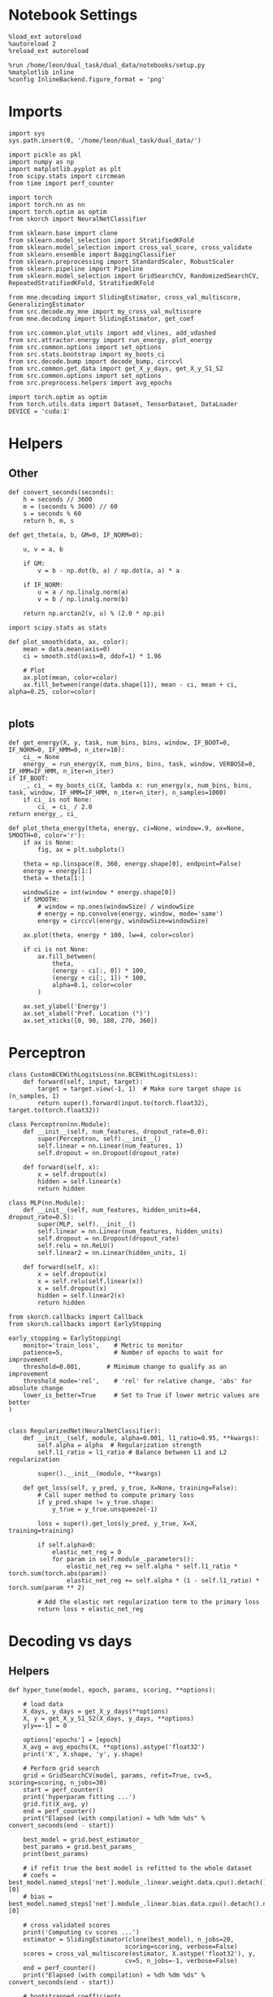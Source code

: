 #+STARTUP: fold
#+PROPERTY: header-args:ipython :results both :exports both :async yes :session decoder :kernel dual_data

* Notebook Settings

#+begin_src ipython
%load_ext autoreload
%autoreload 2
%reload_ext autoreload

%run /home/leon/dual_task/dual_data/notebooks/setup.py
%matplotlib inline
%config InlineBackend.figure_format = 'png'
#+end_src

#+RESULTS:
: The autoreload extension is already loaded. To reload it, use:
:   %reload_ext autoreload
: Python exe
: /home/leon/mambaforge/envs/dual_data/bin/python

* Imports

#+begin_src ipython
import sys
sys.path.insert(0, '/home/leon/dual_task/dual_data/')

import pickle as pkl
import numpy as np
import matplotlib.pyplot as plt
from scipy.stats import circmean
from time import perf_counter

import torch
import torch.nn as nn
import torch.optim as optim
from skorch import NeuralNetClassifier

from sklearn.base import clone
from sklearn.model_selection import StratifiedKFold
from sklearn.model_selection import cross_val_score, cross_validate
from sklearn.ensemble import BaggingClassifier
from sklearn.preprocessing import StandardScaler, RobustScaler
from sklearn.pipeline import Pipeline
from sklearn.model_selection import GridSearchCV, RandomizedSearchCV, RepeatedStratifiedKFold, StratifiedKFold

from mne.decoding import SlidingEstimator, cross_val_multiscore, GeneralizingEstimator
from src.decode.my_mne import my_cross_val_multiscore
from mne.decoding import SlidingEstimator, get_coef

from src.common.plot_utils import add_vlines, add_vdashed
from src.attractor.energy import run_energy, plot_energy
from src.common.options import set_options
from src.stats.bootstrap import my_boots_ci
from src.decode.bump import decode_bump, circcvl
from src.common.get_data import get_X_y_days, get_X_y_S1_S2
from src.common.options import set_options
from src.preprocess.helpers import avg_epochs

import torch.optim as optim
from torch.utils.data import Dataset, TensorDataset, DataLoader
DEVICE = 'cuda:1'
#+end_src

#+RESULTS:

* Helpers
** Other
#+begin_src ipython
def convert_seconds(seconds):
    h = seconds // 3600
    m = (seconds % 3600) // 60
    s = seconds % 60
    return h, m, s
#+end_src

#+RESULTS:

#+begin_src ipython
def get_theta(a, b, GM=0, IF_NORM=0):

    u, v = a, b

    if GM:
        v = b - np.dot(b, a) / np.dot(a, a) * a

    if IF_NORM:
        u = a / np.linalg.norm(a)
        v = b / np.linalg.norm(b)

    return np.arctan2(v, u) % (2.0 * np.pi)
#+end_src

#+RESULTS:

#+begin_src ipython
import scipy.stats as stats

def plot_smooth(data, ax, color):
    mean = data.mean(axis=0)
    ci = smooth.std(axis=0, ddof=1) * 1.96

    # Plot
    ax.plot(mean, color=color)
    ax.fill_between(range(data.shape[1]), mean - ci, mean + ci, alpha=0.25, color=color)

#+end_src

#+RESULTS:

** plots
#+begin_src ipython
  def get_energy(X, y, task, num_bins, bins, window, IF_BOOT=0, IF_NORM=0, IF_HMM=0, n_iter=10):
      ci_ = None
      energy_ = run_energy(X, num_bins, bins, task, window, VERBOSE=0, IF_HMM=IF_HMM, n_iter=n_iter)
  if IF_BOOT:
      _, ci_ = my_boots_ci(X, lambda x: run_energy(x, num_bins, bins, task, window, IF_HMM=IF_HMM, n_iter=n_iter), n_samples=1000)
      if ci_ is not None:
          ci_ = ci_ / 2.0
  return energy_, ci_
#+end_src

#+RESULTS:
:RESULTS:
# [goto error]
: ---------------------------------------------------------------------------
: NameError                                 Traceback (most recent call last)
: Cell In[6], line 4
:       2     ci_ = None
:       3     energy_ = run_energy(X, num_bins, bins, task, window, VERBOSE=0, IF_HMM=IF_HMM, n_iter=n_iter)
: ----> 4 if IF_BOOT:
:       5     _, ci_ = my_boots_ci(X, lambda x: run_energy(x, num_bins, bins, task, window, IF_HMM=IF_HMM, n_iter=n_iter), n_samples=1000)
:       6     if ci_ is not None:
:
: NameError: name 'IF_BOOT' is not defined
:END:

#+begin_src ipython
def plot_theta_energy(theta, energy, ci=None, window=.9, ax=None, SMOOTH=0, color='r'):
    if ax is None:
        fig, ax = plt.subplots()

    theta = np.linspace(0, 360, energy.shape[0], endpoint=False)
    energy = energy[1:]
    theta = theta[1:]

    windowSize = int(window * energy.shape[0])
    if SMOOTH:
        # window = np.ones(windowSize) / windowSize
        # energy = np.convolve(energy, window, mode='same')
        energy = circcvl(energy, windowSize=windowSize)

    ax.plot(theta, energy * 100, lw=4, color=color)

    if ci is not None:
        ax.fill_between(
            theta,
            (energy - ci[:, 0]) * 100,
            (energy + ci[:, 1]) * 100,
            alpha=0.1, color=color
        )

    ax.set_ylabel('Energy')
    ax.set_xlabel('Pref. Location (°)')
    ax.set_xticks([0, 90, 180, 270, 360])
#+end_src

#+RESULTS:

* Perceptron

#+begin_src ipython
class CustomBCEWithLogitsLoss(nn.BCEWithLogitsLoss):
    def forward(self, input, target):
        target = target.view(-1, 1)  # Make sure target shape is (n_samples, 1)
        return super().forward(input.to(torch.float32), target.to(torch.float32))
#+end_src

#+RESULTS:

#+begin_src ipython :tangle ../src/decode/perceptron.py
class Perceptron(nn.Module):
    def __init__(self, num_features, dropout_rate=0.0):
        super(Perceptron, self).__init__()
        self.linear = nn.Linear(num_features, 1)
        self.dropout = nn.Dropout(dropout_rate)

    def forward(self, x):
        x = self.dropout(x)
        hidden = self.linear(x)
        return hidden
#+end_src

#+RESULTS:

#+begin_src ipython
  class MLP(nn.Module):
      def __init__(self, num_features, hidden_units=64, dropout_rate=0.5):
          super(MLP, self).__init__()
          self.linear = nn.Linear(num_features, hidden_units)
          self.dropout = nn.Dropout(dropout_rate)
          self.relu = nn.ReLU()
          self.linear2 = nn.Linear(hidden_units, 1)

      def forward(self, x):
          x = self.dropout(x)
          x = self.relu(self.linear(x))
          x = self.dropout(x)
          hidden = self.linear2(x)
          return hidden
#+end_src

#+RESULTS:


#+begin_src ipython
from skorch.callbacks import Callback
from skorch.callbacks import EarlyStopping

early_stopping = EarlyStopping(
    monitor='train_loss',    # Metric to monitor
    patience=5,              # Number of epochs to wait for improvement
    threshold=0.001,       # Minimum change to qualify as an improvement
    threshold_mode='rel',    # 'rel' for relative change, 'abs' for absolute change
    lower_is_better=True     # Set to True if lower metric values are better
)

#+end_src

#+RESULTS:


#+begin_src ipython
class RegularizedNet(NeuralNetClassifier):
    def __init__(self, module, alpha=0.001, l1_ratio=0.95, **kwargs):
        self.alpha = alpha  # Regularization strength
        self.l1_ratio = l1_ratio # Balance between L1 and L2 regularization

        super().__init__(module, **kwargs)

    def get_loss(self, y_pred, y_true, X=None, training=False):
        # Call super method to compute primary loss
        if y_pred.shape != y_true.shape:
            y_true = y_true.unsqueeze(-1)

        loss = super().get_loss(y_pred, y_true, X=X, training=training)

        if self.alpha>0:
            elastic_net_reg = 0
            for param in self.module_.parameters():
                elastic_net_reg += self.alpha * self.l1_ratio * torch.sum(torch.abs(param))
                elastic_net_reg += self.alpha * (1 - self.l1_ratio) * torch.sum(param ** 2)

        # Add the elastic net regularization term to the primary loss
        return loss + elastic_net_reg
#+end_src

#+RESULTS:

* Decoding vs days
** Helpers

#+begin_src ipython
  def hyper_tune(model, epoch, params, scoring, **options):

      # load data
      X_days, y_days = get_X_y_days(**options)
      X, y = get_X_y_S1_S2(X_days, y_days, **options)
      y[y==-1] = 0

      options['epochs'] = [epoch]
      X_avg = avg_epochs(X, **options).astype('float32')
      print('X', X.shape, 'y', y.shape)

      # Perform grid search
      grid = GridSearchCV(model, params, refit=True, cv=5, scoring=scoring, n_jobs=30)
      start = perf_counter()
      print('hyperparam fitting ...')
      grid.fit(X_avg, y)
      end = perf_counter()
      print("Elapsed (with compilation) = %dh %dm %ds" % convert_seconds(end - start))

      best_model = grid.best_estimator_
      best_params = grid.best_params_
      print(best_params)

      # if refit true the best model is refitted to the whole dataset
      # coefs = best_model.named_steps['net'].module_.linear.weight.data.cpu().detach().numpy()[0]
      # bias = best_model.named_steps['net'].module_.linear.bias.data.cpu().detach().numpy()[0]

      # cross validated scores
      print('Computing cv scores ...')
      estimator = SlidingEstimator(clone(best_model), n_jobs=20,
                                  scoring=scoring, verbose=False)
      scores = cross_val_multiscore(estimator, X.astype('float32'), y,
                                  cv=5, n_jobs=-1, verbose=False)
      end = perf_counter()
      print("Elapsed (with compilation) = %dh %dm %ds" % convert_seconds(end - start))

      # bootstrapped coefficients
      start = perf_counter()
      print('Bagging best model ...')
      bagging_clf = BaggingClassifier(base_estimator=best_model, n_estimators=32)
      bagging_clf.fit(X_avg, y)
      end = perf_counter()
      print("Elapsed (with compilation) = %dh %dm %ds" % convert_seconds(end - start))

      coefs, bias = get_bagged_coefs(bagging_clf, n_estimators=32)

      # overlaps
      print('Computing overlaps')
      overlaps = (np.swapaxes(X, 1, -1) @ coefs + bias) / np.linalg.norm(coefs)

      return overlaps, scores, coefs, bias
#+end_src

#+RESULTS:

#+begin_src ipython
def get_bagged_coefs(clf, n_estimators):
    coefs = []
    bias = []
    for i in range(n_estimators):
        model = clf.estimators_[i]
        coefs.append(model.named_steps['net'].module_.linear.weight.data.cpu().detach().numpy()[0])
        bias.append(model.named_steps['net'].module_.linear.bias.data.cpu().detach().numpy()[0])

    return np.array(coefs).mean(0), np.array(bias).mean(0)
#+end_src

#+RESULTS:

** Parameters

#+begin_src ipython
mice = ['ChRM04','JawsM15', 'JawsM18', 'ACCM03', 'ACCM04']
tasks = ['DPA', 'DualGo', 'DualNoGo']

kwargs = {
    'mouse': 'ChRM04',
    'trials': '', 'reload': 0, 'data_type': 'dF', 'preprocess': False,
    'scaler_BL': 'robust', 'avg_noise':True, 'unit_var_BL':False,
    'random_state': None, 'T_WINDOW': 0.0,
        }
#+end_src

#+RESULTS:

** Fit

#+begin_src ipython
  options = set_options(**kwargs)
  options['day'] = 1
  X_days, y_days = get_X_y_days(**options)
  X_data, y_data = get_X_y_S1_S2(X_days, y_days, **options)

  net = RegularizedNet(
      module=Perceptron,
      module__num_features=X_data.shape[1],
      module__dropout_rate=0.0,
      alpha=0.01,
      l1_ratio=0.95,
      criterion=CustomBCEWithLogitsLoss,
      optimizer=optim.Adam,
      optimizer__lr=0.1,
      max_epochs=1000,
      callbacks=[early_stopping],
      train_split=None,
      iterator_train__shuffle=False,  # Ensure the data is shuffled each epoch
      verbose=0,
      device= DEVICE if torch.cuda.is_available() else 'cpu',  # Assuming you might want to use CUDA
  )

  pipe = []
  # pipe.append(("scaler", StandardScaler()))
  pipe.append(("net", net))
  pipe = Pipeline(pipe)
#+end_src

#+RESULTS:
: loading files from /home/leon/dual_task/dual_data/data/ChRM04
: X_days (1152, 668, 84) y_days (1152, 6)
: ##########################################
: DATA: FEATURES sample TASK DualGo TRIALS  DAYS 1 LASER 0
: ##########################################
: single day
: X_S1 (16, 668, 84) X_S2 (16, 668, 84)


#+begin_src ipython
  params = {
      'net__alpha': np.logspace(-4, 4, 10),
      # 'net__l1_ratio': np.linspace(0, 1, 10),
      # 'net__module__dropout_rate': np.linspace(0, 1, 10),
  }

  scores_sample = []
  overlaps_sample = []
  coefs_sample = []
  bias_sample = []

  scores_dist = []
  overlaps_dist = []
  coefs_dist = []
  bias_dist = []

  scores_choice = []
  overlaps_choice = []
  coefs_choice = []
  bias_choice = []

  options['task'] = 'Dual'
  scoring = 'roc_auc'

  # days = ['first', 'last']
  days = [1, 2, 3, 4, 5, 6]

  for day in days:
      options['day'] = day

      options['features'] = 'sample'
      overlaps, scores, coefs, bias = hyper_tune(pipe, epoch='ED', params=params, scoring=scoring, **options)

      scores_sample.append(scores)
      overlaps_sample.append(overlaps)
      coefs_sample.append(coefs)
      bias_sample.append(bias)

      options['features'] = 'distractor'
      overlaps, scores, coefs, bias = hyper_tune(pipe, epoch='MD', params=params, scoring=scoring, **options)

      scores_dist.append(scores)
      overlaps_dist.append(overlaps)
      coefs_dist.append(coefs)
      bias_dist.append(bias)

      options['features'] = 'choice'
      overlaps, scores,
      overlaps, scores, coefs, bias = hyper_tune(pipe, epoch='CHOICE', params=params, scoring=scoring, **options)

      scores_choice.append(scores)
      overlaps_choice.append(overlaps)
      coefs_choice.append(coefs)
      bias_choice.append(bias)
#+end_src

#+RESULTS:
#+begin_example
  loading files from /home/leon/dual_task/dual_data/data/ChRM04
  X_days (1152, 668, 84) y_days (1152, 6)
  ##########################################
  DATA: FEATURES sample TASK Dual TRIALS  DAYS 1 LASER 0
  ##########################################
  single day
  X_S1 (32, 668, 84) X_S2 (32, 668, 84)
  X (64, 668, 84) y (64,)
  hyperparam fitting ...
  Elapsed (with compilation) = 0h 0m 14s
  {'net__alpha': 0.005994842503189409}
  Computing cv scores ...
  Elapsed (with compilation) = 0h 0m 42s
  Bagging best model ...
  Elapsed (with compilation) = 0h 0m 6s
  Computing overlaps
  loading files from /home/leon/dual_task/dual_data/data/ChRM04
  X_days (1152, 668, 84) y_days (1152, 6)
  ##########################################
  DATA: FEATURES distractor TASK Dual TRIALS  DAYS 1 LASER 0
  ##########################################
  single day
  X_S1 (32, 668, 84) X_S2 (32, 668, 84)
  X (64, 668, 84) y (64,)
  hyperparam fitting ...
  Elapsed (with compilation) = 0h 0m 13s
  {'net__alpha': 9.999999999999999e-05}
  Computing cv scores ...
  Elapsed (with compilation) = 0h 0m 33s
  Bagging best model ...
  Elapsed (with compilation) = 0h 0m 1s
  Computing overlaps
  loading files from /home/leon/dual_task/dual_data/data/ChRM04
  X_days (1152, 668, 84) y_days (1152, 6)
  ##########################################
  DATA: FEATURES choice TASK Dual TRIALS  DAYS 1 LASER 0
  ##########################################
  single day
  X_S1 (59, 668, 84) X_S2 (5, 668, 84)
  X (64, 668, 84) y (64,)
  hyperparam fitting ...
  Elapsed (with compilation) = 0h 0m 13s
  {'net__alpha': 0.000774263682681127}
  Computing cv scores ...
  Elapsed (with compilation) = 0h 0m 35s
  Bagging best model ...
  Elapsed (with compilation) = 0h 0m 1s
  Computing overlaps
  loading files from /home/leon/dual_task/dual_data/data/ChRM04
  X_days (1152, 668, 84) y_days (1152, 6)
  ##########################################
  DATA: FEATURES sample TASK Dual TRIALS  DAYS 2 LASER 0
  ##########################################
  single day
  X_S1 (32, 668, 84) X_S2 (32, 668, 84)
  X (64, 668, 84) y (64,)
  hyperparam fitting ...
  Elapsed (with compilation) = 0h 0m 13s
  {'net__alpha': 9.999999999999999e-05}
  Computing cv scores ...
  Elapsed (with compilation) = 0h 0m 33s
  Bagging best model ...
  Elapsed (with compilation) = 0h 0m 1s
  Computing overlaps
  loading files from /home/leon/dual_task/dual_data/data/ChRM04
  X_days (1152, 668, 84) y_days (1152, 6)
  ##########################################
  DATA: FEATURES distractor TASK Dual TRIALS  DAYS 2 LASER 0
  ##########################################
  single day
  X_S1 (32, 668, 84) X_S2 (32, 668, 84)
  X (64, 668, 84) y (64,)
  hyperparam fitting ...
  Elapsed (with compilation) = 0h 0m 13s
  {'net__alpha': 0.005994842503189409}
  Computing cv scores ...
  Elapsed (with compilation) = 0h 0m 40s
  Bagging best model ...
  Elapsed (with compilation) = 0h 0m 0s
  Computing overlaps
  loading files from /home/leon/dual_task/dual_data/data/ChRM04
  X_days (1152, 668, 84) y_days (1152, 6)
  ##########################################
  DATA: FEATURES choice TASK Dual TRIALS  DAYS 2 LASER 0
  ##########################################
  single day
  X_S1 (35, 668, 84) X_S2 (29, 668, 84)
  X (64, 668, 84) y (64,)
  hyperparam fitting ...
  Elapsed (with compilation) = 0h 0m 13s
  {'net__alpha': 0.046415888336127774}
  Computing cv scores ...
  Elapsed (with compilation) = 0h 0m 29s
  Bagging best model ...
  Elapsed (with compilation) = 0h 0m 0s
  Computing overlaps
  loading files from /home/leon/dual_task/dual_data/data/ChRM04
  X_days (1152, 668, 84) y_days (1152, 6)
  ##########################################
  DATA: FEATURES sample TASK Dual TRIALS  DAYS 3 LASER 0
  ##########################################
  single day
  X_S1 (32, 668, 84) X_S2 (32, 668, 84)
  X (64, 668, 84) y (64,)
  hyperparam fitting ...
  Elapsed (with compilation) = 0h 0m 13s
  {'net__alpha': 0.000774263682681127}
  Computing cv scores ...
  Elapsed (with compilation) = 0h 0m 31s
  Bagging best model ...
  Elapsed (with compilation) = 0h 0m 1s
  Computing overlaps
  loading files from /home/leon/dual_task/dual_data/data/ChRM04
  X_days (1152, 668, 84) y_days (1152, 6)
  ##########################################
  DATA: FEATURES distractor TASK Dual TRIALS  DAYS 3 LASER 0
  ##########################################
  single day
  X_S1 (32, 668, 84) X_S2 (32, 668, 84)
  X (64, 668, 84) y (64,)
  hyperparam fitting ...
  Elapsed (with compilation) = 0h 0m 13s
  {'net__alpha': 0.005994842503189409}
  Computing cv scores ...
  Elapsed (with compilation) = 0h 0m 39s
  Bagging best model ...
  Elapsed (with compilation) = 0h 0m 0s
  Computing overlaps
  loading files from /home/leon/dual_task/dual_data/data/ChRM04
  X_days (1152, 668, 84) y_days (1152, 6)
  ##########################################
  DATA: FEATURES choice TASK Dual TRIALS  DAYS 3 LASER 0
  ##########################################
  single day
  X_S1 (38, 668, 84) X_S2 (26, 668, 84)
  X (64, 668, 84) y (64,)
  hyperparam fitting ...
  Elapsed (with compilation) = 0h 0m 13s
  {'net__alpha': 0.046415888336127774}
  Computing cv scores ...
  Elapsed (with compilation) = 0h 0m 29s
  Bagging best model ...
  Elapsed (with compilation) = 0h 0m 0s
  Computing overlaps
  loading files from /home/leon/dual_task/dual_data/data/ChRM04
  X_days (1152, 668, 84) y_days (1152, 6)
  ##########################################
  DATA: FEATURES sample TASK Dual TRIALS  DAYS 4 LASER 0
  ##########################################
  single day
  X_S1 (32, 668, 84) X_S2 (32, 668, 84)
  X (64, 668, 84) y (64,)
  hyperparam fitting ...
  Elapsed (with compilation) = 0h 0m 13s
  {'net__alpha': 0.005994842503189409}
  Computing cv scores ...
  Elapsed (with compilation) = 0h 0m 39s
  Bagging best model ...
  Elapsed (with compilation) = 0h 0m 5s
  Computing overlaps
  loading files from /home/leon/dual_task/dual_data/data/ChRM04
  X_days (1152, 668, 84) y_days (1152, 6)
  ##########################################
  DATA: FEATURES distractor TASK Dual TRIALS  DAYS 4 LASER 0
  ##########################################
  single day
  X_S1 (32, 668, 84) X_S2 (32, 668, 84)
  X (64, 668, 84) y (64,)
  hyperparam fitting ...
  Elapsed (with compilation) = 0h 0m 13s
  {'net__alpha': 9.999999999999999e-05}
  Computing cv scores ...
  Elapsed (with compilation) = 0h 0m 31s
  Bagging best model ...
  Elapsed (with compilation) = 0h 0m 1s
  Computing overlaps
  loading files from /home/leon/dual_task/dual_data/data/ChRM04
  X_days (1152, 668, 84) y_days (1152, 6)
  ##########################################
  DATA: FEATURES choice TASK Dual TRIALS  DAYS 4 LASER 0
  ##########################################
  single day
  X_S1 (34, 668, 84) X_S2 (30, 668, 84)
  X (64, 668, 84) y (64,)
  hyperparam fitting ...
  Elapsed (with compilation) = 0h 0m 13s
  {'net__alpha': 0.000774263682681127}
  Computing cv scores ...
  Elapsed (with compilation) = 0h 0m 31s
  Bagging best model ...
  Elapsed (with compilation) = 0h 0m 1s
  Computing overlaps
  loading files from /home/leon/dual_task/dual_data/data/ChRM04
  X_days (1152, 668, 84) y_days (1152, 6)
  ##########################################
  DATA: FEATURES sample TASK Dual TRIALS  DAYS 5 LASER 0
  ##########################################
  single day
  X_S1 (32, 668, 84) X_S2 (32, 668, 84)
  X (64, 668, 84) y (64,)
  hyperparam fitting ...
  Elapsed (with compilation) = 0h 0m 14s
  {'net__alpha': 0.005994842503189409}
  Computing cv scores ...
  Elapsed (with compilation) = 0h 0m 42s
  Bagging best model ...
  Elapsed (with compilation) = 0h 0m 8s
  Computing overlaps
  loading files from /home/leon/dual_task/dual_data/data/ChRM04
  X_days (1152, 668, 84) y_days (1152, 6)
  ##########################################
  DATA: FEATURES distractor TASK Dual TRIALS  DAYS 5 LASER 0
  ##########################################
  single day
  X_S1 (32, 668, 84) X_S2 (32, 668, 84)
  X (64, 668, 84) y (64,)
  hyperparam fitting ...
  Elapsed (with compilation) = 0h 0m 13s
  {'net__alpha': 9.999999999999999e-05}
  Computing cv scores ...
  Elapsed (with compilation) = 0h 0m 31s
  Bagging best model ...
  Elapsed (with compilation) = 0h 0m 1s
  Computing overlaps
  loading files from /home/leon/dual_task/dual_data/data/ChRM04
  X_days (1152, 668, 84) y_days (1152, 6)
  ##########################################
  DATA: FEATURES choice TASK Dual TRIALS  DAYS 5 LASER 0
  ##########################################
  single day
  X_S1 (39, 668, 84) X_S2 (25, 668, 84)
  X (64, 668, 84) y (64,)
  hyperparam fitting ...
  Elapsed (with compilation) = 0h 0m 13s
  {'net__alpha': 9.999999999999999e-05}
  Computing cv scores ...
  Elapsed (with compilation) = 0h 0m 33s
  Bagging best model ...
  Elapsed (with compilation) = 0h 0m 1s
  Computing overlaps
  loading files from /home/leon/dual_task/dual_data/data/ChRM04
  X_days (1152, 668, 84) y_days (1152, 6)
  ##########################################
  DATA: FEATURES sample TASK Dual TRIALS  DAYS 6 LASER 0
  ##########################################
  single day
  X_S1 (32, 668, 84) X_S2 (32, 668, 84)
  X (64, 668, 84) y (64,)
  hyperparam fitting ...
  Elapsed (with compilation) = 0h 0m 13s
  {'net__alpha': 0.005994842503189409}
  Computing cv scores ...
  Elapsed (with compilation) = 0h 0m 41s
  Bagging best model ...
  Elapsed (with compilation) = 0h 0m 9s
  Computing overlaps
  loading files from /home/leon/dual_task/dual_data/data/ChRM04
  X_days (1152, 668, 84) y_days (1152, 6)
  ##########################################
  DATA: FEATURES distractor TASK Dual TRIALS  DAYS 6 LASER 0
  ##########################################
  single day
  X_S1 (32, 668, 84) X_S2 (32, 668, 84)
  X (64, 668, 84) y (64,)
  hyperparam fitting ...
  Elapsed (with compilation) = 0h 0m 13s
  {'net__alpha': 0.046415888336127774}
  Computing cv scores ...
  Elapsed (with compilation) = 0h 0m 29s
  Bagging best model ...
  Elapsed (with compilation) = 0h 0m 0s
  Computing overlaps
  loading files from /home/leon/dual_task/dual_data/data/ChRM04
  X_days (1152, 668, 84) y_days (1152, 6)
  ##########################################
  DATA: FEATURES choice TASK Dual TRIALS  DAYS 6 LASER 0
  ##########################################
  single day
  X_S1 (39, 668, 84) X_S2 (25, 668, 84)
  X (64, 668, 84) y (64,)
  hyperparam fitting ...
  Elapsed (with compilation) = 0h 0m 13s
  {'net__alpha': 9.999999999999999e-05}
  Computing cv scores ...
  Elapsed (with compilation) = 0h 0m 32s
  Bagging best model ...
  Elapsed (with compilation) = 0h 0m 1s
  Computing overlaps
#+end_example


#+begin_src ipython
  try:
      overlaps_sample = np.array(overlaps_sample)
      overlaps_dist = np.array(overlaps_dist)
      overlaps_choice = np.array(overlaps_choice)

      scores_sample = np.array(scores_sample)
      scores_dist = np.array(scores_dist)
      scores_choice = np.array(scores_choice)

      coefs_sample = np.array(coefs_sample)
      coefs_dist = np.array(coefs_dist)
      coefs_choice = np.array(coefs_choice)
  except:
      pass
#+end_src

#+RESULTS:

#+begin_src ipython
  try:
      print('overlaps', overlaps_sample.shape, overlaps_dist.shape, overlaps_choice.shape)
      print('scores', scores_sample.shape, scores_dist.shape, scores_choice.shape)
      print('coefs', coefs_sample.shape, coefs_dist.shape, coefs_choice.shape)
  except:
      pass
#+end_src

#+RESULTS:
: overlaps (6, 64, 84) (6, 64, 84) (6, 64, 84)
: scores (6, 5, 84) (6, 5, 84) (6, 5, 84)
: coefs (6, 668) (6, 668) (6, 668)

** Scores

#+begin_src ipython
  cmap = plt.get_cmap('Blues')
  colors = [cmap((i+1)/6) for i in range(7)]
  width = 6
  golden_ratio = (5**.5 - 1) / 2
  fig, ax = plt.subplots(1, 3, figsize= [2.5 * width, height])

  for i in range(6):

      ax[0].plot(circcvl(scores_sample[i].mean(0), windowSize=2), label=i+1, color = colors[i]);
      ax[1].plot(circcvl(scores_dist[i].mean(0), windowSize=2), label=i+1, color = colors[i]);
      ax[2].plot(circcvl(scores_choice[i].mean(0), windowSize=2), label=i+1, color = colors[i]);

  ax[0].axhline(y=0.5, color='k', linestyle='--')
  ax[1].axhline(y=0.5, color='k', linestyle='--')
  ax[2].axhline(y=0.5, color='k', linestyle='--')

  ax[2].legend(fontsize=10)
  ax[0].set_xlabel('Step')
  ax[1].set_xlabel('Step')
  ax[2].set_xlabel('Step')
  ax[0].set_ylabel('Sample Score')
  ax[1].set_ylabel('Distractor Score')
  ax[2].set_ylabel('Choice Score')

  plt.savefig('%s_scores.svg' % options['mouse'], dpi=300)
  plt.show()
#+end_src

#+RESULTS:
[[file:./.ob-jupyter/c00a921db4f21ab80a71ef84dcdeefadaf04f321.png]]

#+begin_src ipython
  options['epochs'] = ['MD']
  sample_avg = []
  for i in range(6):
      sample_avg.append(avg_epochs(scores_sample[i], **options))
  sample_avg = np.array(sample_avg)
  plt.plot(np.arange(1, 7), sample_avg.mean(1), '-o', label='Sample', color='r')

  options['epochs'] = ['MD']
  dist_avg = []
  for i in range(6):
      dist_avg.append(avg_epochs(scores_dist[i], **options))
  dist_avg = np.array(dist_avg)
  plt.plot(np.arange(1, 7), dist_avg.mean(1), '-o', label='Distractor', color='b')

  options['epochs'] = ['MD']
  choice_avg = []
  for i in range(6):
      choice_avg.append(avg_epochs(scores_choice[i], **options))
  choice_avg = np.array(choice_avg)
  plt.plot(np.arange(1, 7), choice_avg.mean(1), '-o', label='Choice')

  plt.axhline(y=0.5, color='k', linestyle='--')

  plt.legend(fontsize=10)
  plt.xticks(np.arange(1, 7))
  plt.yticks([0.4, 0.6, 0.8, 1.0])
  plt.xlabel('Day')
  plt.ylabel('Score')
  plt.savefig('%s_scores_avg.svg' % options['mouse'], dpi=300)
  plt.show()
#+end_src

#+RESULTS:
[[file:./.ob-jupyter/129f980eaf4977707fb143d2eefa957a49c0485c.png]]


#+begin_src ipython

#+end_src

#+RESULTS:

** Overlaps

#+begin_src ipython
  def get_overlaps(coefs, bias, **options):
          X_days, y_days = get_X_y_days(**options)
          X, y = get_X_y_S1_S2(X_days, y_days, **options)
          print(X.shape)
          return (np.swapaxes(X, 1, -1) @ coefs + bias) / np.linalg.norm(coefs)

#+end_src

#+RESULTS:

#+begin_src ipython
  options['features'] = 'sample'
  options['task'] = 'DualGo'

  overlaps_sample2 = []
  for day in range(1, 7):
      options['day'] = day
      overlaps_sample2.append(get_overlaps(coefs_sample[day-1], bias_sample[day-1], **options))
  overlaps_sample2 = np.array(overlaps_sample2)

  print(overlaps_sample2.shape)

  options['features'] = 'choice'
  options['task'] = 'DualGo'

  overlaps_choice2 = []
  for day in range(1, 7):
      options['day'] = day
      overlaps_choice2.append(get_overlaps(coefs_choice[day-1], bias_choice[day-1], **options))
  overlaps_choice2 = np.array(overlaps_choice2)

  print(overlaps_choice2.shape)
#+end_src

#+RESULTS:
#+begin_example
  loading files from /home/leon/dual_task/dual_data/data/ChRM04
  X_days (1152, 668, 84) y_days (1152, 6)
  ##########################################
  DATA: FEATURES sample TASK DualGo TRIALS  DAYS 1 LASER 0
  ##########################################
  single day
  X_S1 (16, 668, 84) X_S2 (16, 668, 84)
  (32, 668, 84)
  loading files from /home/leon/dual_task/dual_data/data/ChRM04
  X_days (1152, 668, 84) y_days (1152, 6)
  ##########################################
  DATA: FEATURES sample TASK DualGo TRIALS  DAYS 2 LASER 0
  ##########################################
  single day
  X_S1 (16, 668, 84) X_S2 (16, 668, 84)
  (32, 668, 84)
  loading files from /home/leon/dual_task/dual_data/data/ChRM04
  X_days (1152, 668, 84) y_days (1152, 6)
  ##########################################
  DATA: FEATURES sample TASK DualGo TRIALS  DAYS 3 LASER 0
  ##########################################
  single day
  X_S1 (16, 668, 84) X_S2 (16, 668, 84)
  (32, 668, 84)
  loading files from /home/leon/dual_task/dual_data/data/ChRM04
  X_days (1152, 668, 84) y_days (1152, 6)
  ##########################################
  DATA: FEATURES sample TASK DualGo TRIALS  DAYS 4 LASER 0
  ##########################################
  single day
  X_S1 (16, 668, 84) X_S2 (16, 668, 84)
  (32, 668, 84)
  loading files from /home/leon/dual_task/dual_data/data/ChRM04
  X_days (1152, 668, 84) y_days (1152, 6)
  ##########################################
  DATA: FEATURES sample TASK DualGo TRIALS  DAYS 5 LASER 0
  ##########################################
  single day
  X_S1 (16, 668, 84) X_S2 (16, 668, 84)
  (32, 668, 84)
  loading files from /home/leon/dual_task/dual_data/data/ChRM04
  X_days (1152, 668, 84) y_days (1152, 6)
  ##########################################
  DATA: FEATURES sample TASK DualGo TRIALS  DAYS 6 LASER 0
  ##########################################
  single day
  X_S1 (16, 668, 84) X_S2 (16, 668, 84)
  (32, 668, 84)
  (6, 32, 84)
  loading files from /home/leon/dual_task/dual_data/data/ChRM04
  X_days (1152, 668, 84) y_days (1152, 6)
  ##########################################
  DATA: FEATURES choice TASK DualGo TRIALS  DAYS 1 LASER 0
  ##########################################
  single day
  X_S1 (29, 668, 84) X_S2 (3, 668, 84)
  (32, 668, 84)
  loading files from /home/leon/dual_task/dual_data/data/ChRM04
  X_days (1152, 668, 84) y_days (1152, 6)
  ##########################################
  DATA: FEATURES choice TASK DualGo TRIALS  DAYS 2 LASER 0
  ##########################################
  single day
  X_S1 (18, 668, 84) X_S2 (14, 668, 84)
  (32, 668, 84)
  loading files from /home/leon/dual_task/dual_data/data/ChRM04
  X_days (1152, 668, 84) y_days (1152, 6)
  ##########################################
  DATA: FEATURES choice TASK DualGo TRIALS  DAYS 3 LASER 0
  ##########################################
  single day
  X_S1 (20, 668, 84) X_S2 (12, 668, 84)
  (32, 668, 84)
  loading files from /home/leon/dual_task/dual_data/data/ChRM04
  X_days (1152, 668, 84) y_days (1152, 6)
  ##########################################
  DATA: FEATURES choice TASK DualGo TRIALS  DAYS 4 LASER 0
  ##########################################
  single day
  X_S1 (17, 668, 84) X_S2 (15, 668, 84)
  (32, 668, 84)
  loading files from /home/leon/dual_task/dual_data/data/ChRM04
  X_days (1152, 668, 84) y_days (1152, 6)
  ##########################################
  DATA: FEATURES choice TASK DualGo TRIALS  DAYS 5 LASER 0
  ##########################################
  single day
  X_S1 (20, 668, 84) X_S2 (12, 668, 84)
  (32, 668, 84)
  loading files from /home/leon/dual_task/dual_data/data/ChRM04
  X_days (1152, 668, 84) y_days (1152, 6)
  ##########################################
  DATA: FEATURES choice TASK DualGo TRIALS  DAYS 6 LASER 0
  ##########################################
  single day
  X_S1 (18, 668, 84) X_S2 (14, 668, 84)
  (32, 668, 84)
  (6, 32, 84)
#+end_example

#+begin_src ipython
  cmap = plt.get_cmap('Blues')
  colors = [cmap((i+1)/6) for i in range(7)]
  cmap = plt.get_cmap('Reds')
  colors2 = [cmap((i+1)/6) for i in range(7)]
  width = 6
  golden_ratio = (5**.5 - 1) / 2
  fig, ax = plt.subplots(1, 3, figsize= [2.5 * width, height])

  for i in range(6):
      ax[0].plot(circcvl(-overlaps_sample[i][:32].mean(0), windowSize=2), label=i+1, color = colors[i]);
      ax[1].plot(circcvl(-overlaps_dist[i][:32].mean(0), windowSize=2), label=i+1, color = colors[i]);
      ax[2].plot(circcvl(-overlaps_choice[i][:32].mean(0), windowSize=2), label=i+1, color = colors[i]);

      ax[0].plot(circcvl(-overlaps_sample[i][32:].mean(0), windowSize=2), label=i+1, color = colors2[i]);
      ax[1].plot(circcvl(-overlaps_dist[i][32:].mean(0), windowSize=2), label=i+1, color = colors2[i]);
      ax[2].plot(circcvl(-overlaps_choice[i][32:].mean(0), windowSize=2), label=i+1, color = colors2[i]);

  # ax[2].legend(fontsize=10)
  ax[0].set_xlabel('Step')
  ax[1].set_xlabel('Step')
  ax[2].set_xlabel('Step')
  ax[0].set_ylabel('Sample Overlap')
  ax[1].set_ylabel('Distractor Overlap')
  ax[2].set_ylabel('Choice Overlap')

  plt.savefig('%s_overlaps.svg' % options['mouse'], dpi=300)
  plt.show()
#+end_src

#+RESULTS:
[[file:./.ob-jupyter/f0c79a1abf00c0aab0906d2ee1ceb5c5be417d7d.png]]

#+begin_src ipython
  options['epochs'] = ['ED']

  sample_avg = []
  for i in range(6):
      sample_avg.append(avg_epochs(overlaps_sample[i][32:] - overlaps_sample[i][:32], **options))
  sample_avg = np.array(sample_avg)
  plt.plot(np.arange(1, 7), sample_avg.mean(1), '-o', label='Sample', color='r')


  options['epochs'] = ['MD']
  dist_avg = []
  for i in range(6):
      dist_avg.append(avg_epochs(overlaps_dist[i][32:] - overlaps_dist[i][:32], **options))
  dist_avg = np.array(dist_avg)
  plt.plot(np.arange(1, 7), dist_avg.mean(1), '-o', label='Dist', color='b')

  options['epochs'] = ['CHOICE']
  choice_avg = []
  for i in range(6):
      choice_avg.append(avg_epochs(overlaps_choice[i][32:] - overlaps_choice[i][:32], **options))
  choice_avg = np.array(choice_avg)
  plt.plot(np.arange(1, 7), choice_avg.mean(1), '-o', label='Choice', color='b')

  plt.legend(fontsize=10)
  plt.xticks(np.arange(1, 7))
  # plt.yticks([0.4, 0.6, 0.8, 1.0])
  plt.xlabel('Day')
  plt.ylabel('Overlap')

  plt.savefig('%s_overlaps_avg.svg' % options['mouse'], dpi=300)
  plt.show()
#+end_src

#+RESULTS:
[[file:./.ob-jupyter/e43fed1ec684b314db7b46cd5313e961d07a4ee6.png]]

#+begin_src ipython
a = np.linspace(-1, 1, 10)
#+end_src

#+RESULTS:

#+begin_src ipython
  idx = a.argsort()
  print(a[idx])
#+end_src

#+RESULTS:
: [-1.         -0.77777778 -0.55555556 -0.33333333 -0.11111111  0.11111111
:   0.33333333  0.55555556  0.77777778  1.        ]
